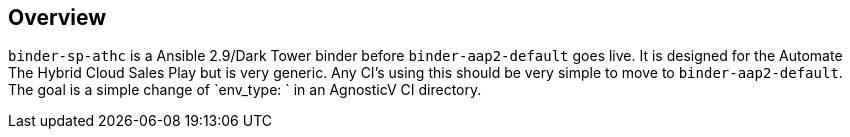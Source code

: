 == Overview

`binder-sp-athc` is a Ansible 2.9/Dark Tower binder before `binder-aap2-default` goes live.
It is designed for the Automate The Hybrid Cloud Sales Play but is very generic.
Any CI's using this should be very simple to move to `binder-aap2-default`.
The goal is a simple change of `env_type: ` in an AgnosticV CI directory.




